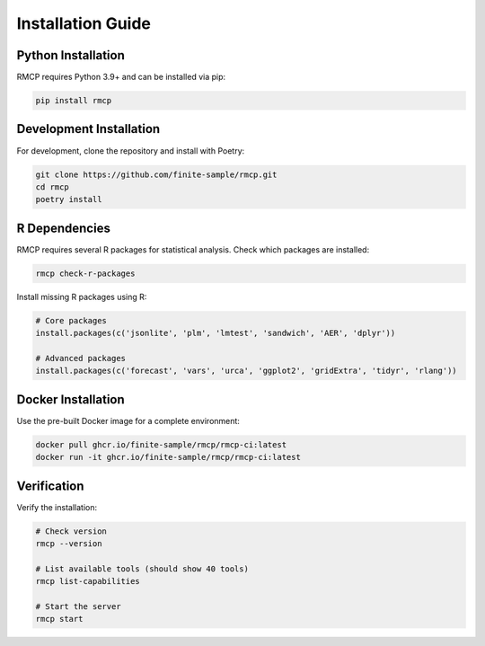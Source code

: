 Installation Guide
==================

Python Installation
-------------------

RMCP requires Python 3.9+ and can be installed via pip:

.. code-block:: bash

    pip install rmcp

Development Installation
------------------------

For development, clone the repository and install with Poetry:

.. code-block:: bash

    git clone https://github.com/finite-sample/rmcp.git
    cd rmcp
    poetry install

R Dependencies
--------------

RMCP requires several R packages for statistical analysis. Check which packages are installed:

.. code-block:: bash

    rmcp check-r-packages

Install missing R packages using R:

.. code-block:: r

    # Core packages
    install.packages(c('jsonlite', 'plm', 'lmtest', 'sandwich', 'AER', 'dplyr'))
    
    # Advanced packages  
    install.packages(c('forecast', 'vars', 'urca', 'ggplot2', 'gridExtra', 'tidyr', 'rlang'))

Docker Installation
-------------------

Use the pre-built Docker image for a complete environment:

.. code-block:: bash

    docker pull ghcr.io/finite-sample/rmcp/rmcp-ci:latest
    docker run -it ghcr.io/finite-sample/rmcp/rmcp-ci:latest

Verification
------------

Verify the installation:

.. code-block:: bash

    # Check version
    rmcp --version
    
    # List available tools (should show 40 tools)
    rmcp list-capabilities
    
    # Start the server
    rmcp start